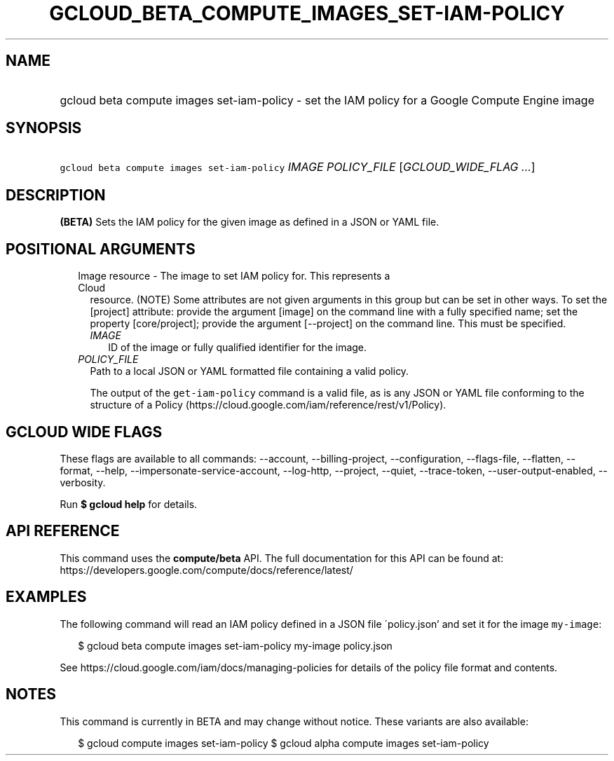 
.TH "GCLOUD_BETA_COMPUTE_IMAGES_SET\-IAM\-POLICY" 1



.SH "NAME"
.HP
gcloud beta compute images set\-iam\-policy \- set the IAM policy for a Google Compute Engine image



.SH "SYNOPSIS"
.HP
\f5gcloud beta compute images set\-iam\-policy\fR \fIIMAGE\fR \fIPOLICY_FILE\fR [\fIGCLOUD_WIDE_FLAG\ ...\fR]



.SH "DESCRIPTION"

\fB(BETA)\fR Sets the IAM policy for the given image as defined in a JSON or
YAML file.



.SH "POSITIONAL ARGUMENTS"

.RS 2m
.TP 2m

Image resource \- The image to set IAM policy for. This represents a Cloud
resource. (NOTE) Some attributes are not given arguments in this group but can
be set in other ways. To set the [project] attribute: provide the argument
[image] on the command line with a fully specified name; set the property
[core/project]; provide the argument [\-\-project] on the command line. This
must be specified.

.RS 2m
.TP 2m
\fIIMAGE\fR
ID of the image or fully qualified identifier for the image.

.RE
.sp
.TP 2m
\fIPOLICY_FILE\fR
Path to a local JSON or YAML formatted file containing a valid policy.

The output of the \f5get\-iam\-policy\fR command is a valid file, as is any JSON
or YAML file conforming to the structure of a Policy
(https://cloud.google.com/iam/reference/rest/v1/Policy).


.RE
.sp

.SH "GCLOUD WIDE FLAGS"

These flags are available to all commands: \-\-account, \-\-billing\-project,
\-\-configuration, \-\-flags\-file, \-\-flatten, \-\-format, \-\-help,
\-\-impersonate\-service\-account, \-\-log\-http, \-\-project, \-\-quiet,
\-\-trace\-token, \-\-user\-output\-enabled, \-\-verbosity.

Run \fB$ gcloud help\fR for details.



.SH "API REFERENCE"

This command uses the \fBcompute/beta\fR API. The full documentation for this
API can be found at:
https://developers.google.com/compute/docs/reference/latest/



.SH "EXAMPLES"

The following command will read an IAM policy defined in a JSON file
\'policy.json' and set it for the image \f5my\-image\fR:

.RS 2m
$ gcloud beta compute images set\-iam\-policy my\-image policy.json
.RE

See https://cloud.google.com/iam/docs/managing\-policies for details of the
policy file format and contents.



.SH "NOTES"

This command is currently in BETA and may change without notice. These variants
are also available:

.RS 2m
$ gcloud compute images set\-iam\-policy
$ gcloud alpha compute images set\-iam\-policy
.RE

